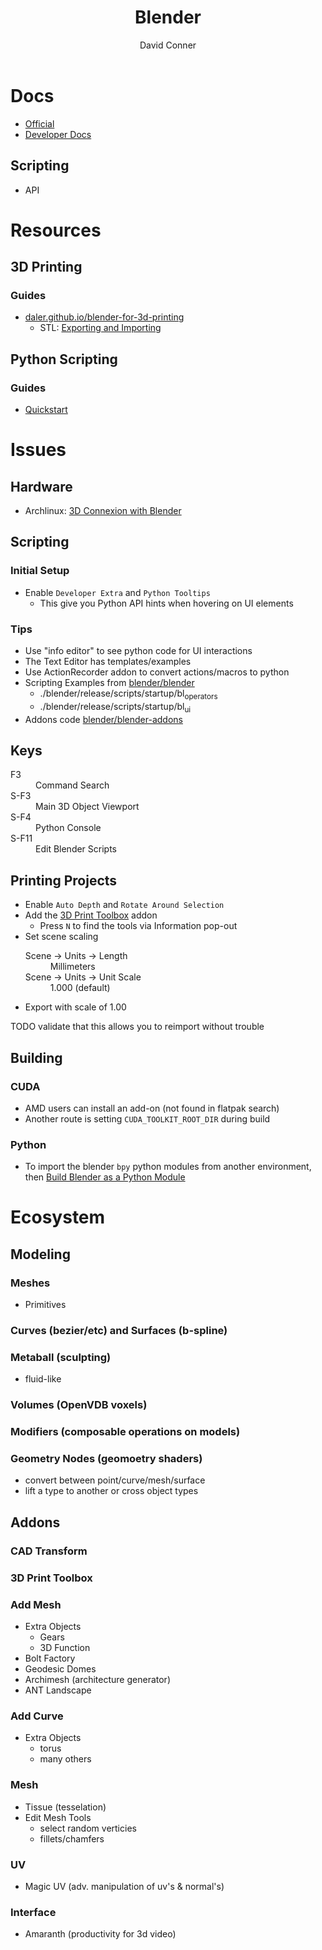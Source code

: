 :PROPERTIES:
:ID:       b3826464-5132-4a77-9707-93a72bd1d4a3
:END:

#+TITLE:     Blender
#+AUTHOR:    David Conner
#+EMAIL:     noreply@te.xel.io
#+DESCRIPTION: notes


* Docs
+ [[https://docs.blender.org/][Official]]
+ [[https://developer.blender.org/tag/documentation/][Developer Docs]]

** Scripting
+ API

* Resources
** 3D Printing
*** Guides
+ [[https://daler.github.io/blender-for-3d-printing/contents.html][daler.github.io/blender-for-3d-printing]]
  - STL: [[https://daler.github.io/blender-for-3d-printing/printing/export-stl.html][Exporting and Importing]]
** Python Scripting
*** Guides
+ [[https://docs.blender.org/api/current/info_quickstart.html][Quickstart]]

* Issues
** Hardware
+ Archlinux: [[https://wiki.archlinux.org/title/3D_Mouse][3D Connexion with Blender]]

** Scripting
*** Initial Setup
+ Enable =Developer Extra= and =Python Tooltips=
  - This give you Python API hints when hovering on UI elements

*** Tips
+ Use "info editor" to see python code for UI interactions
+ The Text Editor has templates/examples
+ Use ActionRecorder addon to convert actions/macros to python
+ Scripting Examples from [[github:blender/blender][blender/blender]]
  - ./blender/release/scripts/startup/bl_operators
  - ./blender/release/scripts/startup/bl_ui
+ Addons code [[github:blender/blender-addons][blender/blender-addons]]


** Keys
+ F3 :: Command Search
+ S-F3 :: Main 3D Object Viewport
+ S-F4 :: Python Console
+ S-F11 :: Edit Blender Scripts

** Printing Projects
+ Enable =Auto Depth= and =Rotate Around Selection=
+ Add the [[https://all3dp.com/blender-3d-print-toolbox-simply-explained/][3D Print Toolbox]] addon
  - Press =N= to find the tools via Information pop-out
+ Set scene scaling
  - Scene -> Units -> Length :: Millimeters
  - Scene -> Units -> Unit Scale :: 1.000 (default)
+ Export with scale of 1.00

**** TODO validate that this allows you to reimport without trouble

** Building

*** CUDA
+ AMD users can install an add-on (not found in flatpak search)
+ Another route is setting =CUDA_TOOLKIT_ROOT_DIR= during build

*** Python
+ To import the blender =bpy= python modules from another environment, then
  [[https://wiki.blender.org/wiki/Building_Blender/Other/BlenderAsPyModule][Build Blender as a Python Module]]

* Ecosystem

** Modeling
*** Meshes
  - Primitives
*** Curves (bezier/etc) and Surfaces (b-spline)

*** Metaball (sculpting)
  - fluid-like

*** Volumes (OpenVDB voxels)

*** Modifiers (composable operations on models)

*** Geometry Nodes (geomoetry shaders)
  - convert between point/curve/mesh/surface
  - lift a type to another or cross object types

** Addons
*** CAD Transform
*** 3D Print Toolbox

*** Add Mesh
+ Extra Objects
  - Gears
  - 3D Function
+ Bolt Factory
+ Geodesic Domes
+ Archimesh (architecture generator)
+ ANT Landscape
*** Add Curve
+ Extra Objects
  - torus
  - many others
*** Mesh
+ Tissue (tesselation)
+ Edit Mesh Tools
  - select random verticies
  - fillets/chamfers

*** UV
+ Magic UV (adv. manipulation of uv's & normal's)

*** Interface
+ Amaranth (productivity for 3d video)


